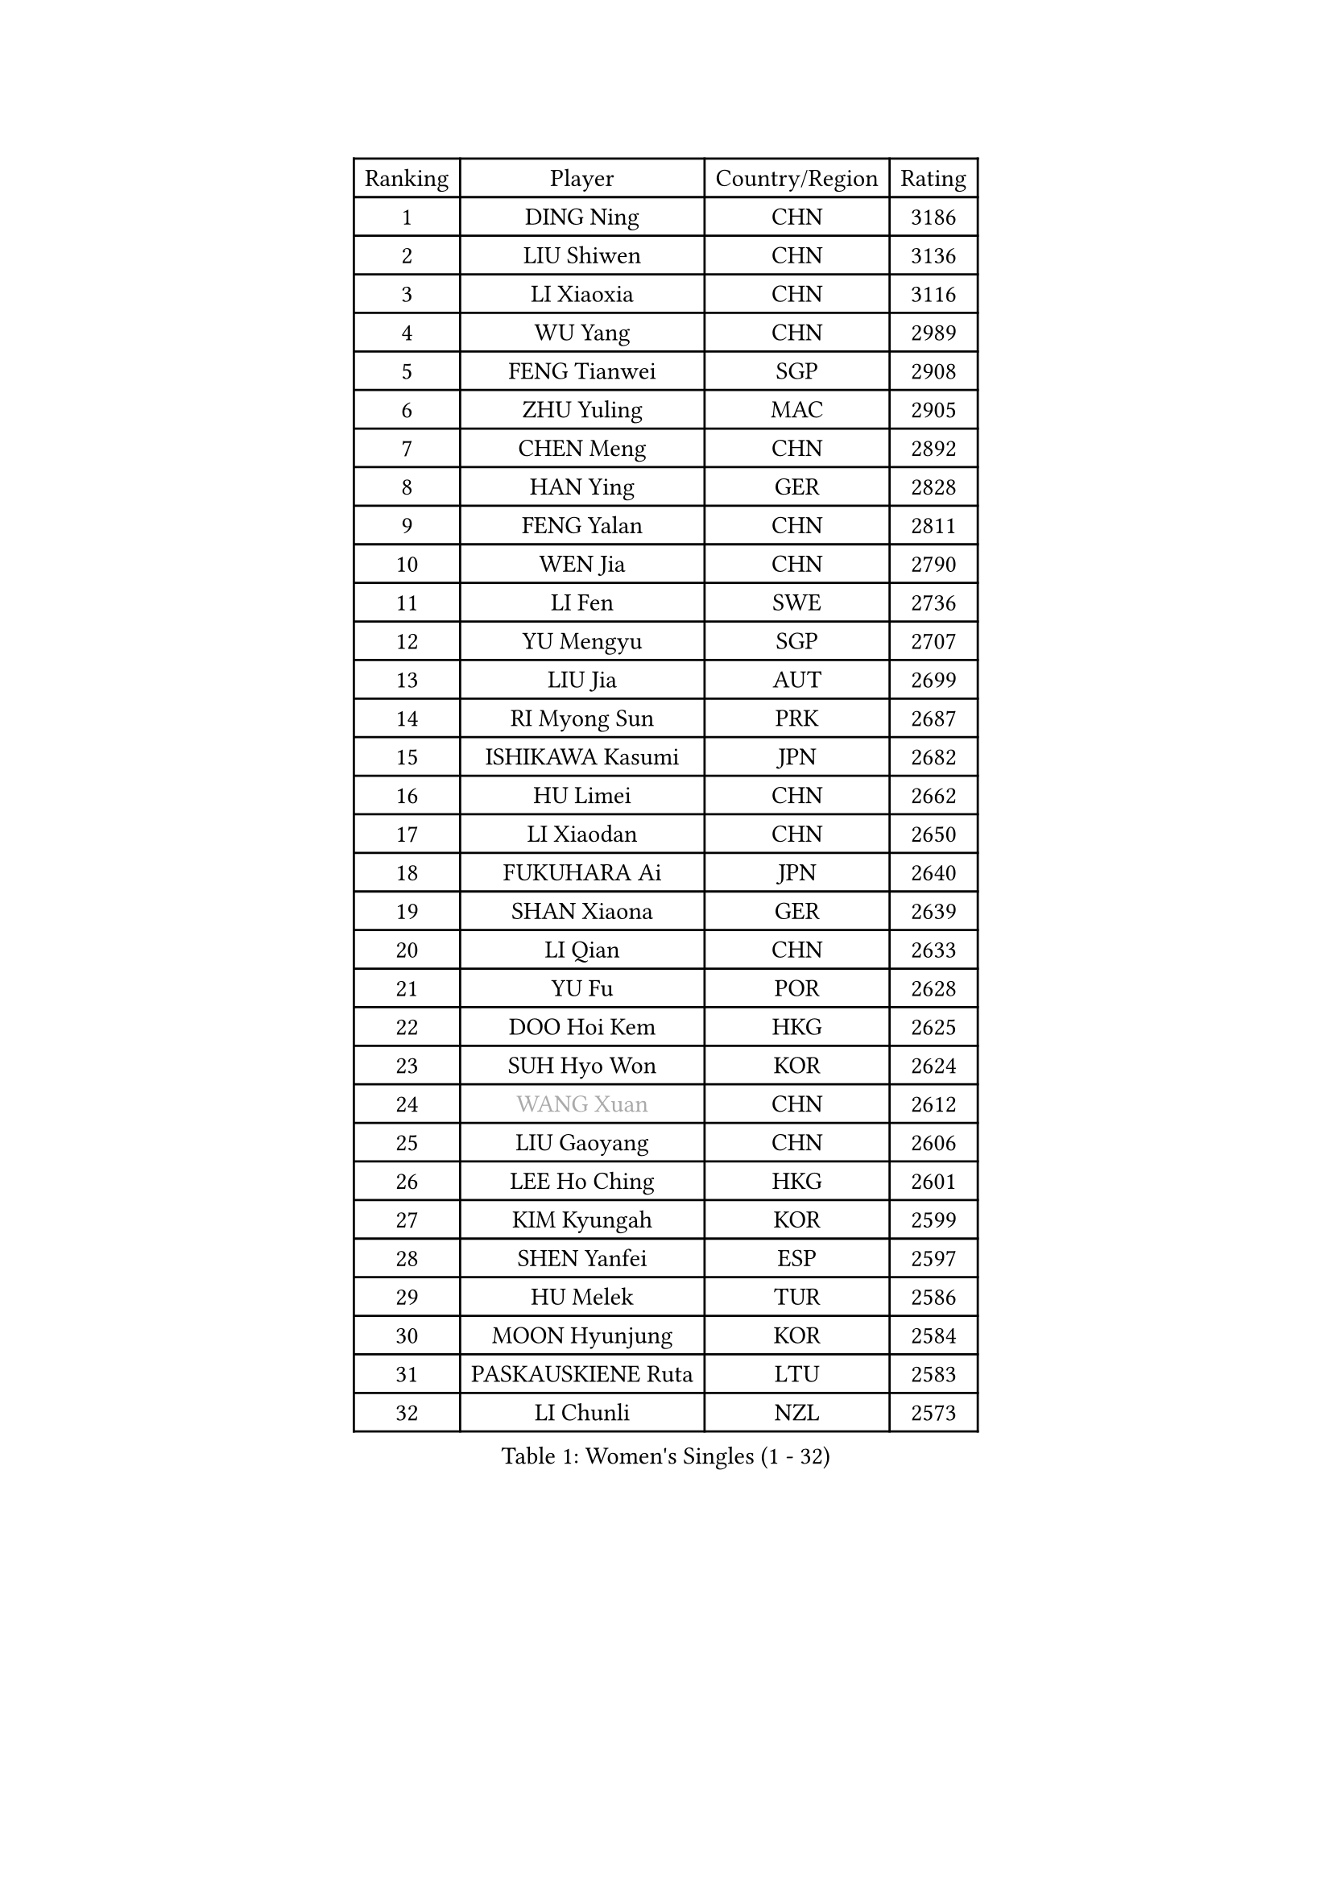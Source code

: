 
#set text(font: ("Courier New", "NSimSun"))
#figure(
  caption: "Women's Singles (1 - 32)",
    table(
      columns: 4,
      [Ranking], [Player], [Country/Region], [Rating],
      [1], [DING Ning], [CHN], [3186],
      [2], [LIU Shiwen], [CHN], [3136],
      [3], [LI Xiaoxia], [CHN], [3116],
      [4], [WU Yang], [CHN], [2989],
      [5], [FENG Tianwei], [SGP], [2908],
      [6], [ZHU Yuling], [MAC], [2905],
      [7], [CHEN Meng], [CHN], [2892],
      [8], [HAN Ying], [GER], [2828],
      [9], [FENG Yalan], [CHN], [2811],
      [10], [WEN Jia], [CHN], [2790],
      [11], [LI Fen], [SWE], [2736],
      [12], [YU Mengyu], [SGP], [2707],
      [13], [LIU Jia], [AUT], [2699],
      [14], [RI Myong Sun], [PRK], [2687],
      [15], [ISHIKAWA Kasumi], [JPN], [2682],
      [16], [HU Limei], [CHN], [2662],
      [17], [LI Xiaodan], [CHN], [2650],
      [18], [FUKUHARA Ai], [JPN], [2640],
      [19], [SHAN Xiaona], [GER], [2639],
      [20], [LI Qian], [CHN], [2633],
      [21], [YU Fu], [POR], [2628],
      [22], [DOO Hoi Kem], [HKG], [2625],
      [23], [SUH Hyo Won], [KOR], [2624],
      [24], [#text(gray, "WANG Xuan")], [CHN], [2612],
      [25], [LIU Gaoyang], [CHN], [2606],
      [26], [LEE Ho Ching], [HKG], [2601],
      [27], [KIM Kyungah], [KOR], [2599],
      [28], [SHEN Yanfei], [ESP], [2597],
      [29], [HU Melek], [TUR], [2586],
      [30], [MOON Hyunjung], [KOR], [2584],
      [31], [PASKAUSKIENE Ruta], [LTU], [2583],
      [32], [LI Chunli], [NZL], [2573],
    )
  )#pagebreak()

#set text(font: ("Courier New", "NSimSun"))
#figure(
  caption: "Women's Singles (33 - 64)",
    table(
      columns: 4,
      [Ranking], [Player], [Country/Region], [Rating],
      [33], [GU Yuting], [CHN], [2570],
      [34], [LI Qian], [POL], [2562],
      [35], [SOLJA Petrissa], [GER], [2557],
      [36], [SAMARA Elizabeta], [ROU], [2550],
      [37], [RI Mi Gyong], [PRK], [2546],
      [38], [#text(gray, "ZHAO Yan")], [CHN], [2544],
      [39], [LI Jiao], [NED], [2538],
      [40], [PARTYKA Natalia], [POL], [2528],
      [41], [HIRANO Sayaka], [JPN], [2525],
      [42], [POTA Georgina], [HUN], [2524],
      [43], [LI Xue], [FRA], [2523],
      [44], [YANG Xiaoxin], [MON], [2522],
      [45], [CHEN Xingtong], [CHN], [2521],
      [46], [EKHOLM Matilda], [SWE], [2515],
      [47], [WANG Manyu], [CHN], [2513],
      [48], [LI Jie], [NED], [2513],
      [49], [ISHIGAKI Yuka], [JPN], [2511],
      [50], [KIM Hye Song], [PRK], [2507],
      [51], [MU Zi], [CHN], [2501],
      [52], [NG Wing Nam], [HKG], [2490],
      [53], [JEON Jihee], [KOR], [2485],
      [54], [YANG Ha Eun], [KOR], [2484],
      [55], [WU Jiaduo], [GER], [2477],
      [56], [CHEN Szu-Yu], [TPE], [2476],
      [57], [MORIZONO Misaki], [JPN], [2473],
      [58], [POLCANOVA Sofia], [AUT], [2468],
      [59], [MONTEIRO DODEAN Daniela], [ROU], [2468],
      [60], [GRZYBOWSKA-FRANC Katarzyna], [POL], [2468],
      [61], [MITTELHAM Nina], [GER], [2468],
      [62], [YOON Sunae], [KOR], [2467],
      [63], [SOLJA Amelie], [AUT], [2462],
      [64], [PARK Youngsook], [KOR], [2462],
    )
  )#pagebreak()

#set text(font: ("Courier New", "NSimSun"))
#figure(
  caption: "Women's Singles (65 - 96)",
    table(
      columns: 4,
      [Ranking], [Player], [Country/Region], [Rating],
      [65], [LIN Ye], [SGP], [2461],
      [66], [SIBLEY Kelly], [ENG], [2460],
      [67], [LIU Xi], [CHN], [2458],
      [68], [PESOTSKA Margaryta], [UKR], [2456],
      [69], [WINTER Sabine], [GER], [2455],
      [70], [CHEN Ke], [CHN], [2455],
      [71], [ABE Megumi], [JPN], [2454],
      [72], [FEHER Gabriela], [SRB], [2453],
      [73], [XIAN Yifang], [FRA], [2451],
      [74], [PAVLOVICH Viktoria], [BLR], [2446],
      [75], [BATRA Manika], [IND], [2445],
      [76], [CHOI Moonyoung], [KOR], [2444],
      [77], [JIANG Huajun], [HKG], [2442],
      [78], [LEE I-Chen], [TPE], [2440],
      [79], [JIA Jun], [CHN], [2438],
      [80], [IACOB Camelia], [ROU], [2431],
      [81], [EERLAND Britt], [NED], [2428],
      [82], [#text(gray, "FUKUOKA Haruna")], [JPN], [2427],
      [83], [ZHANG Mo], [CAN], [2426],
      [84], [KUMAHARA Luca], [BRA], [2421],
      [85], [NI Xia Lian], [LUX], [2420],
      [86], [#text(gray, "NONAKA Yuki")], [JPN], [2418],
      [87], [WAKAMIYA Misako], [JPN], [2418],
      [88], [IVANCAN Irene], [GER], [2416],
      [89], [HIRANO Miu], [JPN], [2414],
      [90], [ZHANG Qiang], [CHN], [2408],
      [91], [SZOCS Bernadette], [ROU], [2407],
      [92], [ITO Mima], [JPN], [2406],
      [93], [MAEDA Miyu], [JPN], [2406],
      [94], [ZHANG Lily], [USA], [2403],
      [95], [KIM Jong], [PRK], [2402],
      [96], [TIKHOMIROVA Anna], [RUS], [2402],
    )
  )#pagebreak()

#set text(font: ("Courier New", "NSimSun"))
#figure(
  caption: "Women's Singles (97 - 128)",
    table(
      columns: 4,
      [Ranking], [Player], [Country/Region], [Rating],
      [97], [ZHU Chaohui], [CHN], [2402],
      [98], [SILVA Yadira], [MEX], [2394],
      [99], [MESHREF Dina], [EGY], [2393],
      [100], [#text(gray, "DRINKHALL Joanna")], [ENG], [2393],
      [101], [LEE Eunhee], [KOR], [2392],
      [102], [VACENOVSKA Iveta], [CZE], [2392],
      [103], [LANG Kristin], [GER], [2390],
      [104], [RAKOVAC Lea], [CRO], [2390],
      [105], [HE Zhuojia], [CHN], [2388],
      [106], [TIE Yana], [HKG], [2387],
      [107], [SATO Hitomi], [JPN], [2386],
      [108], [GU Ruochen], [CHN], [2383],
      [109], [PARK Seonghye], [KOR], [2383],
      [110], [TAN Wenling], [ITA], [2380],
      [111], [PENKAVOVA Katerina], [CZE], [2380],
      [112], [KRAVCHENKO Marina], [ISR], [2379],
      [113], [#text(gray, "YAMANASHI Yuri")], [JPN], [2379],
      [114], [YAN Chimei], [SMR], [2379],
      [115], [LIU Xin], [CHN], [2378],
      [116], [LOVAS Petra], [HUN], [2369],
      [117], [MATSUDAIRA Shiho], [JPN], [2362],
      [118], [SO Eka], [JPN], [2359],
      [119], [BEH Lee Wei], [MAS], [2357],
      [120], [KREKINA Svetlana], [RUS], [2356],
      [121], [NG Sock Khim], [MAS], [2355],
      [122], [CHENG I-Ching], [TPE], [2354],
      [123], [BALAZOVA Barbora], [SVK], [2354],
      [124], [SHENG Dandan], [CHN], [2352],
      [125], [MIKHAILOVA Polina], [RUS], [2352],
      [126], [KOMWONG Nanthana], [THA], [2352],
      [127], [BARTHEL Zhenqi], [GER], [2350],
      [128], [MORI Sakura], [JPN], [2350],
    )
  )